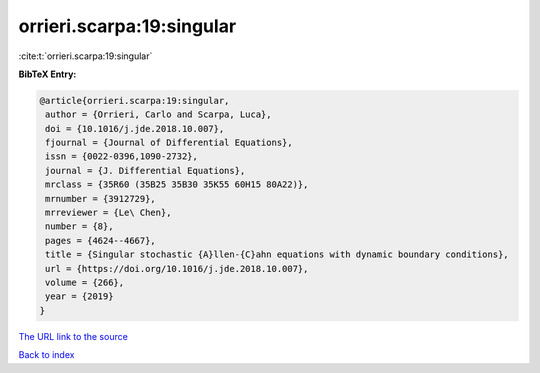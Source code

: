 orrieri.scarpa:19:singular
==========================

:cite:t:`orrieri.scarpa:19:singular`

**BibTeX Entry:**

.. code-block:: bibtex

   @article{orrieri.scarpa:19:singular,
    author = {Orrieri, Carlo and Scarpa, Luca},
    doi = {10.1016/j.jde.2018.10.007},
    fjournal = {Journal of Differential Equations},
    issn = {0022-0396,1090-2732},
    journal = {J. Differential Equations},
    mrclass = {35R60 (35B25 35B30 35K55 60H15 80A22)},
    mrnumber = {3912729},
    mrreviewer = {Le\ Chen},
    number = {8},
    pages = {4624--4667},
    title = {Singular stochastic {A}llen-{C}ahn equations with dynamic boundary conditions},
    url = {https://doi.org/10.1016/j.jde.2018.10.007},
    volume = {266},
    year = {2019}
   }
`The URL link to the source <ttps://doi.org/10.1016/j.jde.2018.10.007}>`_


`Back to index <../By-Cite-Keys.html>`_
